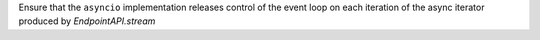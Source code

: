 Ensure that the ``asyncio`` implementation releases control of the event loop on each iteration of the async iterator produced by `EndpointAPI.stream`
